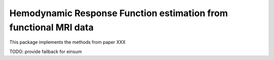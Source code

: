 Hemodynamic Response Function estimation from functional MRI data
=================================================================

This package implements the methods from paper XXX

TODO: provide fallback for einsum